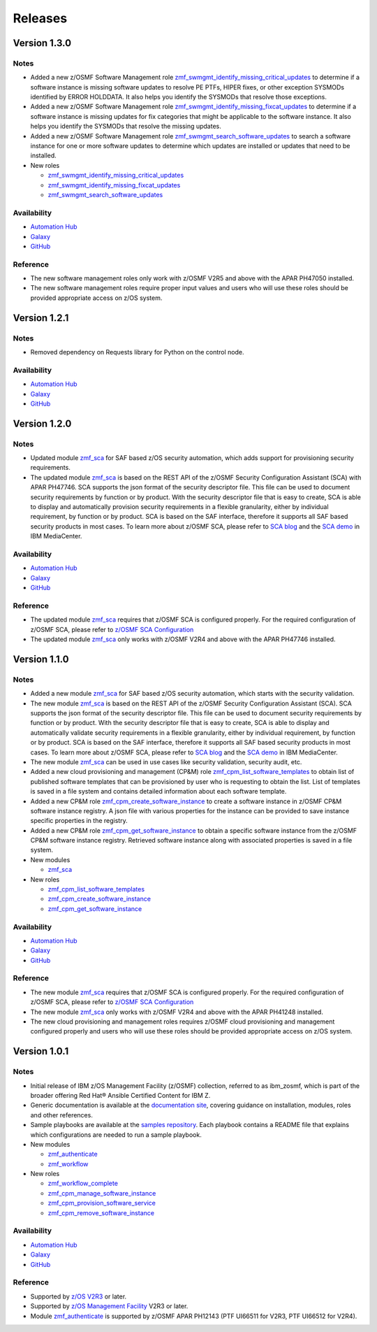.. ...........................................................................
.. © Copyright IBM Corporation 2023                                          .
.. ...........................................................................

========
Releases
========


Version 1.3.0
=============

Notes
-----

* Added a new z/OSMF Software Management role `zmf_swmgmt_identify_missing_critical_updates`_ to determine if a software
  instance is missing software updates to resolve PE PTFs, HIPER fixes, or other exception SYSMODs identified by ERROR
  HOLDDATA.  It also helps you identify the SYSMODs that resolve those exceptions.
* Added a new z/OSMF Software Management role `zmf_swmgmt_identify_missing_fixcat_updates`_ to determine if a software
  instance is missing updates for fix categories that might be applicable to the software instance.  It also helps you
  identify the SYSMODs that resolve the missing updates.
* Added a new z/OSMF Software Management role `zmf_swmgmt_search_software_updates`_ to search a software instance for one
  or more software updates  to determine which updates are installed or updates that need to be installed.

* New roles

  * `zmf_swmgmt_identify_missing_critical_updates`_
  * `zmf_swmgmt_identify_missing_fixcat_updates`_
  * `zmf_swmgmt_search_software_updates`_

Availability
------------

* `Automation Hub`_
* `Galaxy`_
* `GitHub`_

Reference
---------

* The new software management roles only work with z/OSMF V2R5 and above with the APAR PH47050 installed.
* The new software management roles require proper input values and users who will use these roles should be provided
  appropriate access on z/OS system.

Version 1.2.1
=============

Notes
-----

* Removed dependency on Requests library for Python on the control node.

Availability
------------

* `Automation Hub`_
* `Galaxy`_
* `GitHub`_

Version 1.2.0
=============

Notes
-----

* Updated module `zmf_sca`_ for SAF based z/OS security automation, which adds support for provisioning security requirements.
* The updated module `zmf_sca`_ is based on the REST API of the z/OSMF Security Configuration Assistant (SCA) with APAR PH47746.
  SCA supports the json format of the security descriptor file. This file can be used to document security requirements
  by function or by product. With the security descriptor file that is easy to create,
  SCA is able to display and automatically provision security requirements in a flexible granularity,
  either by individual requirement, by function or by product. SCA is based on the SAF interface,
  therefore it supports all SAF based security products in most cases. To learn more about z/OSMF SCA, please refer to
  `SCA blog`_ and the `SCA demo`_ in IBM MediaCenter.

Availability
------------

* `Automation Hub`_
* `Galaxy`_
* `GitHub`_

Reference
---------

* The updated module `zmf_sca`_ requires that z/OSMF SCA is configured properly.
  For the required configuration of z/OSMF SCA, please refer to `z/OSMF SCA Configuration`_
* The updated module `zmf_sca`_ only works with z/OSMF V2R4 and above with the APAR PH47746 installed.

Version 1.1.0
=============

Notes
-----

* Added a new module `zmf_sca`_ for SAF based z/OS security automation, which starts with the security validation.
* The new module `zmf_sca`_ is based on the REST API of the z/OSMF Security Configuration Assistant (SCA).
  SCA supports the json format of the security descriptor file. This file can be used to document security requirements
  by function or by product. With the security descriptor file that is easy to create,
  SCA is able to display and automatically validate security requirements in a flexible granularity,
  either by individual requirement, by function or by product. SCA is based on the SAF interface,
  therefore it supports all SAF based security products in most cases. To learn more about z/OSMF SCA, please refer to
  `SCA blog`_ and the `SCA demo`_ in IBM MediaCenter.
* The new module `zmf_sca`_ can be used in use cases like security validation, security audit, etc.
* Added a new cloud provisioning and management (CP&M) role `zmf_cpm_list_software_templates`_ to obtain list of published
  software templates that can be provisioned by user who is requesting to obtain the list.
  List of templates is saved in a file system and contains detailed information about each software template.
* Added a new CP&M role `zmf_cpm_create_software_instance`_ to create a software
  instance in z/OSMF CP&M software instance registry. A json file with various properties for the instance can
  be provided to save instance specific properties in the registry.
* Added a new CP&M role `zmf_cpm_get_software_instance`_ to obtain a specific software instance from the z/OSMF CP&M
  software instance registry. Retrieved software instance along with associated properties is saved in a file system.

* New modules

  * `zmf_sca`_

* New roles

  * `zmf_cpm_list_software_templates`_ 
  * `zmf_cpm_create_software_instance`_ 
  * `zmf_cpm_get_software_instance`_ 

Availability
------------

* `Automation Hub`_
* `Galaxy`_
* `GitHub`_

Reference
---------

* The new module `zmf_sca`_ requires that z/OSMF SCA is configured properly.
  For the required configuration of z/OSMF SCA, please refer to `z/OSMF SCA Configuration`_
* The new module `zmf_sca`_ only works with z/OSMF V2R4 and above with the APAR PH41248 installed.
* The new cloud provisioning and management roles requires z/OSMF cloud provisioning and management
  configured properly and users who will use these roles should be provided appropriate access on
  z/OS system.

Version 1.0.1
=============

Notes
-----

* Initial release of IBM z/OS Management Facility (z/OSMF) collection,
  referred to as ibm_zosmf, which is part of the broader offering
  Red Hat® Ansible Certified Content for IBM Z.
* Generic documentation is available at the `documentation site`_, covering
  guidance on installation, modules, roles and other references.
* Sample playbooks are available at the `samples repository`_.
  Each playbook contains a README file that explains which configurations are needed to run a sample playbook.

* New modules

  * `zmf_authenticate`_
  * `zmf_workflow`_

* New roles

  * `zmf_workflow_complete`_
  * `zmf_cpm_manage_software_instance`_ 
  * `zmf_cpm_provision_software_service`_ 
  * `zmf_cpm_remove_software_instance`_ 

Availability
------------

* `Automation Hub`_
* `Galaxy`_
* `GitHub`_

Reference
---------

* Supported by `z/OS V2R3`_ or later.
* Supported by `z/OS Management Facility`_ V2R3 or later.
* Module `zmf_authenticate`_ is supported by z/OSMF APAR PH12143 (PTF UI66511 for V2R3, PTF UI66512 for V2R4).

.. .............................................................................
.. Global Links
.. .............................................................................

.. _zmf_authenticate:
   modules/zmf_authenticate.html

.. _zmf_workflow:
   modules/zmf_workflow.html

.. _zmf_sca:
   modules/zmf_sca.html

.. _zmf_workflow_complete:
   roles/zmf_workflow_complete.html

.. _zmf_cpm_manage_software_instance:
   roles/zmf_cpm_manage_software_instance.html

.. _zmf_cpm_provision_software_service:
   roles/zmf_cpm_provision_software_service.html

.. _zmf_cpm_remove_software_instance:
   roles/zmf_cpm_remove_software_instance.html

.. _zmf_cpm_list_software_templates:
   roles/zmf_cpm_list_software_templates.html

.. _zmf_cpm_create_software_instance:
   roles/zmf_cpm_create_software_instance.html

.. _zmf_cpm_get_software_instance:
   roles/zmf_cpm_get_software_instance.html

.. _zmf_swmgmt_identify_missing_critical_updates:
   roles/zmf_swmgmt_identify_missing_critical_updates.html

.. _zmf_swmgmt_identify_missing_fixcat_updates:
   roles/zmf_swmgmt_identify_missing_fixcat_updates.html

.. _zmf_swmgmt_search_software_updates:
   roles/zmf_swmgmt_search_software_updates.html

.. _Automation Hub:
   https://www.ansible.com/products/automation-hub

.. _Galaxy:
   https://galaxy.ansible.com/ibm/ibm_zosmf

.. _GitHub:
   https://github.com/IBM/ibm_zosmf

.. _z/OS V2R3:
   https://www.ibm.com/support/knowledgecenter/SSLTBW_2.3.0/com.ibm.zos.v2r3/en/homepage.html

.. _z/OS Management Facility:
   https://www.ibm.com/support/knowledgecenter/SSLTBW_2.3.0/com.ibm.zos.v2r3.izua300/abstract.html

.. _documentation site:
   https://ibm.github.io/z_ansible_collections_doc/ibm_zosmf/docs/ansible_content.html

.. _samples repository:
   https://github.com/IBM/z_ansible_collections_samples/tree/master/zos_management

.. _z/OSMF SCA Configuration:
   https://www.ibm.com/docs/en/zos/2.4.0?topic=services-configure-security-configuration-assistant-service

.. _SCA demo:
   https://mediacenter.ibm.com/media/Use+z+OSMF+to+validate+security+of+DFSMS/1_17jzrqtg/101043781

.. _SCA blog:
   https://community.ibm.com/community/user/ibmz-and-linuxone/blogs/river-jia/2021/07/25/zosmf-security-configuration-assistant